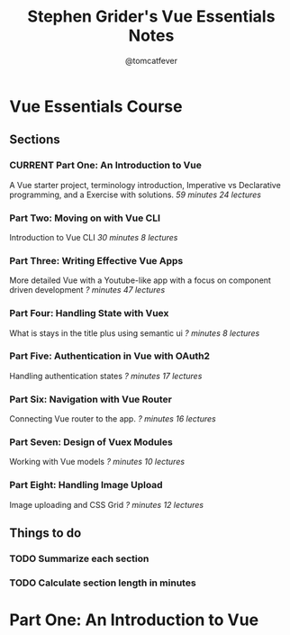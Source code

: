 #+TITLE: Stephen Grider's Vue Essentials Notes
#+AUTHOR: @tomcatfever
#+CATEGORY: Courses 
#+STARTUP: content
#+STARTUP: indent 
#+SEQ_TODO: TODO CURRENT SOMEDAY | DONE CANCEL
* Vue Essentials Course
** Sections
*** CURRENT Part One: An Introduction to Vue
A Vue starter project, terminology introduction, Imperative vs Declarative programming, and a Exercise with solutions.
/59 minutes 24 lectures/
*** Part Two: Moving on with Vue CLI
Introduction to Vue CLI
/30 minutes 8 lectures/
*** Part Three: Writing Effective Vue Apps
More detailed Vue with a Youtube-like app with a focus on component driven development
/? minutes 47 lectures/
*** Part Four: Handling State with Vuex
What is stays in the title plus using semantic ui
/? minutes 8 lectures/
*** Part Five: Authentication in Vue with OAuth2
Handling authentication states
/? minutes 17 lectures/
*** Part Six: Navigation with Vue Router
Connecting Vue router to the app.
/? minutes 16 lectures/
*** Part Seven: Design of Vuex Modules
Working with Vue models
/? minutes 10 lectures/
*** Part Eight: Handling Image Upload
Image uploading and CSS Grid
/? minutes 12 lectures/
** Things to do
*** TODO Summarize each section
*** TODO Calculate section length in minutes
* Part One: An Introduction to Vue
